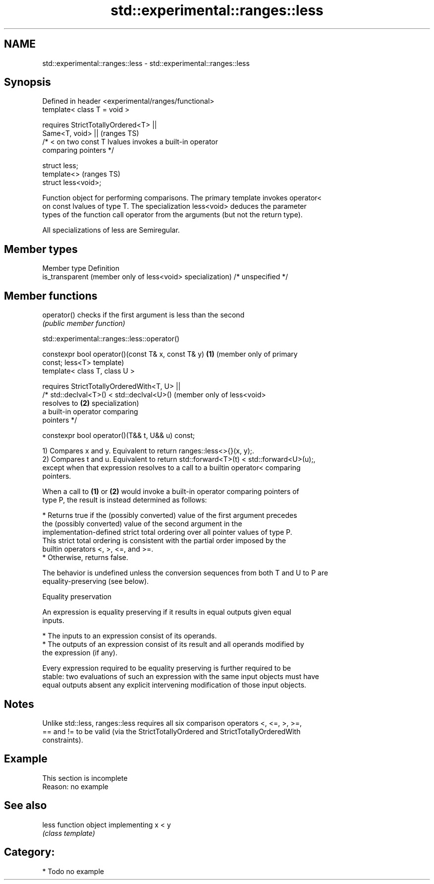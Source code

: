 .TH std::experimental::ranges::less 3 "2024.06.10" "http://cppreference.com" "C++ Standard Libary"
.SH NAME
std::experimental::ranges::less \- std::experimental::ranges::less

.SH Synopsis
   Defined in header <experimental/ranges/functional>
   template< class T = void >

       requires StrictTotallyOrdered<T> ||
                Same<T, void> ||                                            (ranges TS)
                /* < on two const T lvalues invokes a built-in operator
   comparing pointers */

   struct less;
   template<>                                                               (ranges TS)
   struct less<void>;

   Function object for performing comparisons. The primary template invokes operator<
   on const lvalues of type T. The specialization less<void> deduces the parameter
   types of the function call operator from the arguments (but not the return type).

   All specializations of less are Semiregular.

.SH Member types

   Member type                                               Definition
   is_transparent (member only of less<void> specialization) /* unspecified */

.SH Member functions

   operator() checks if the first argument is less than the second
              \fI(public member function)\fP

std::experimental::ranges::less::operator()

   constexpr bool operator()(const T& x, const T& y)     \fB(1)\fP (member only of primary
   const;                                                    less<T> template)
   template< class T, class U >

       requires StrictTotallyOrderedWith<T, U> ||
                /* std::declval<T>() < std::declval<U>()     (member only of less<void>
   resolves to                                           \fB(2)\fP specialization)
                   a built-in operator comparing
   pointers */

   constexpr bool operator()(T&& t, U&& u) const;

   1) Compares x and y. Equivalent to return ranges::less<>{}(x, y);.
   2) Compares t and u. Equivalent to return std::forward<T>(t) < std::forward<U>(u);,
   except when that expression resolves to a call to a builtin operator< comparing
   pointers.

   When a call to \fB(1)\fP or \fB(2)\fP would invoke a built-in operator comparing pointers of
   type P, the result is instead determined as follows:

     * Returns true if the (possibly converted) value of the first argument precedes
       the (possibly converted) value of the second argument in the
       implementation-defined strict total ordering over all pointer values of type P.
       This strict total ordering is consistent with the partial order imposed by the
       builtin operators <, >, <=, and >=.
     * Otherwise, returns false.

   The behavior is undefined unless the conversion sequences from both T and U to P are
   equality-preserving (see below).

   Equality preservation

   An expression is equality preserving if it results in equal outputs given equal
   inputs.

     * The inputs to an expression consist of its operands.
     * The outputs of an expression consist of its result and all operands modified by
       the expression (if any).

   Every expression required to be equality preserving is further required to be
   stable: two evaluations of such an expression with the same input objects must have
   equal outputs absent any explicit intervening modification of those input objects.

.SH Notes

   Unlike std::less, ranges::less requires all six comparison operators <, <=, >, >=,
   == and != to be valid (via the StrictTotallyOrdered and StrictTotallyOrderedWith
   constraints).

.SH Example

    This section is incomplete
    Reason: no example

.SH See also

   less function object implementing x < y
        \fI(class template)\fP

.SH Category:
     * Todo no example
